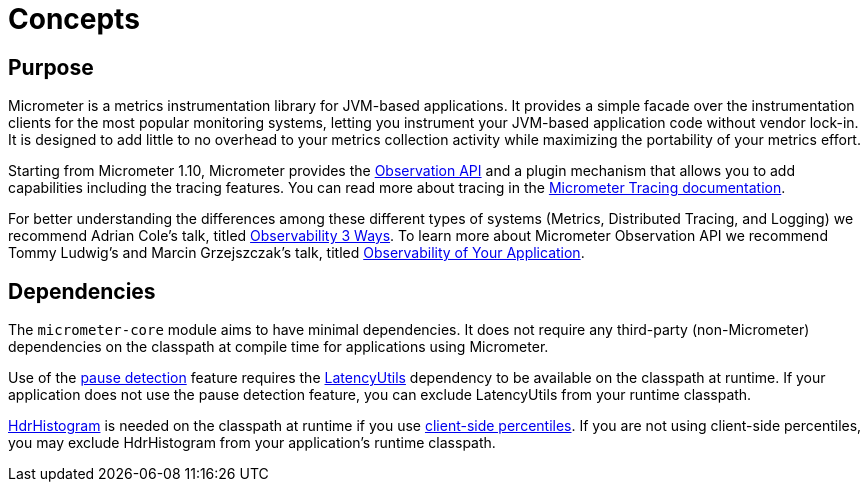 [[concepts]]
= Concepts

[[concepts-purpose]]
== Purpose

Micrometer is a metrics instrumentation library for JVM-based applications. It provides a simple facade over the instrumentation clients for the most popular monitoring systems, letting you instrument your JVM-based application code without vendor lock-in. It is designed to add little to no overhead to your metrics collection activity while maximizing the portability of your metrics effort.

Starting from Micrometer 1.10, Micrometer provides the xref:observation.adoc[Observation API] and a plugin mechanism that allows you to add capabilities including the tracing features. You can read more about tracing in the https://docs.micrometer.io/tracing/reference/[Micrometer Tracing documentation].

For better understanding the differences among these different types of systems (Metrics, Distributed Tracing, and Logging) we recommend Adrian Cole's talk, titled https://www.dotconferences.com/2017/04/adrian-cole-observability-3-ways-logging-metrics-tracing[Observability 3 Ways]. To learn more about Micrometer Observation API we recommend Tommy Ludwig's and Marcin Grzejszczak's talk, titled https://www.youtube.com/watch?v=fh3VbrPvAjg[Observability of Your Application].

[[concepts-dependencies]]
== Dependencies

The `micrometer-core` module aims to have minimal dependencies. It does not require any third-party (non-Micrometer) dependencies on the classpath at compile time for applications using Micrometer.

Use of the xref:concepts/timers.adoc#pause-detection[pause detection] feature requires the https://github.com/LatencyUtils/LatencyUtils[LatencyUtils] dependency to be available on the classpath at runtime. If your application does not use the pause detection feature, you can exclude LatencyUtils from your runtime classpath.

https://github.com/HdrHistogram/HdrHistogram[HdrHistogram] is needed on the classpath at runtime if you use xref:concepts/histogram-quantiles.adoc[client-side percentiles]. If you are not using client-side percentiles, you may exclude HdrHistogram from your application's runtime classpath.
